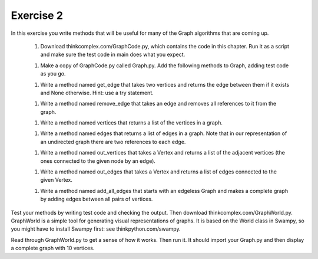 Exercise 2
==========

In this exercise you write methods that will be useful for many of the Graph
algorithms that are coming up.

  1. Download thinkcomplex.com/GraphCode.py, which contains the code in this
     chapter. Run it as a script and make sure the test code in main does
     what you expect.
  1. Make a copy of GraphCode.py called Graph.py. Add the following methods to
     Graph, adding test code as you go.
  1. Write a method named get_edge that takes two vertices and returns the
     edge between them if it exists and None otherwise. Hint: use a try
     statement.
  1. Write a method named remove_edge that takes an edge and removes all
     references to it from the graph.
  1. Write a method named vertices that returns a list of the vertices in
     a graph.
  1. Write a method named edges that returns a list of edges in a graph. Note
     that in our representation of an undirected graph there are two
     references to each edge.
  1. Write a method named out_vertices that takes a Vertex and returns a list
     of the adjacent vertices (the ones connected to the given node by an
     edge).
  1. Write a method named out_edges that takes a Vertex and returns a list of
     edges connected to the given Vertex.
  1. Write a method named add_all_edges that starts with an edgeless Graph and
     makes a complete graph by adding edges between all pairs of vertices.

Test your methods by writing test code and checking the output. Then download
thinkcomplex.com/GraphWorld.py. GraphWorld is a simple tool for generating
visual representations of graphs. It is based on the World class in Swampy, so
you might have to install Swampy first: see thinkpython.com/swampy.

Read through GraphWorld.py to get a sense of how it works. Then run it. It
should import your Graph.py and then display a complete graph with 10 vertices.
